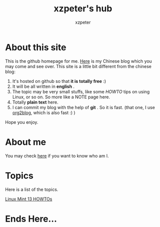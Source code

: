#+TITLE: xzpeter's hub
#+AUTHOR:    xzpeter
#+EMAIL:     xzpeter@gmail.com
#+OPTIONS:   num:nil toc:nil

* About this site

This is the github homepage for me. [[http://xzpeter.org][Here]] is my Chinese blog which you may come and see over. This site is a little bit different from the chinese blog: 

1. It's hosted on github so that *it is totally free* :)
2. It will be all written in *english* .
3. The topic may be very small stuffs, like some /HOWTO/ tips on using Linux, or so on. So more like a NOTE page here. 
4. Totally *plain text* here.
5. I can commit my blog with the help of *git* . So it is fast. (that one, I use [[https://github.com/punchagan/org2blog][org2blog]], which is also fast :) )
   
Hope you enjoy. 

* About me

You may check [[http://xzpeter.org/?page_id%3D355%0A][here]] if you want to know who am I. 

* Topics

Here is a list of the topics. 

[[file:linux-mint-13-howto.org][Linux Mint 13 HOWTOs]]

* Ends Here...
